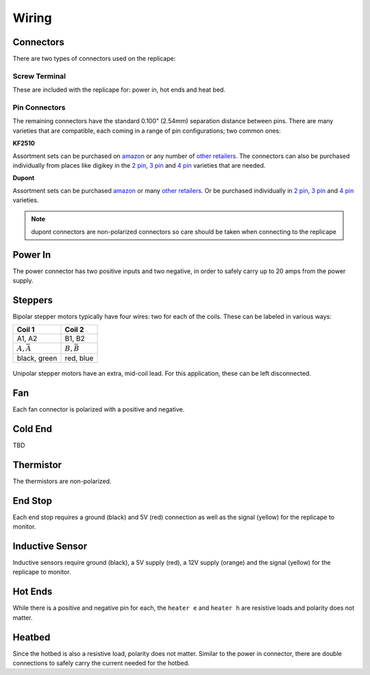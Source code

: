 Wiring
======

..  figure:: ./media/replicape_connectors.png
    :figclass: inline

Connectors
----------

There are two types of connectors used on the replicape:

Screw Terminal
~~~~~~~~~~~~~~

These are included with the replicape for: power in, hot ends and heat bed.

Pin Connectors
~~~~~~~~~~~~~~

The remaining connectors have the standard 0.100" (2.54mm) separation distance between pins. There are many varieties that
are compatible, each coming in a range of pin configurations; two common ones:

**KF2510**

..  image:: media/kf2510_connector.jpg

Assortment sets can be purchased on `amazon`__ or any number of `other retailers`__. The connectors can also
be purchased individually from places like digikey in the `2 pin`__, `3 pin`__ and `4 pin`__ varieties that are needed.


__ http://a.co/9ciLxms

__ https://www.google.com/search?q=KF2510+kit

__ https://www.digikey.com/short/qchnth

__ https://www.digikey.com/short/qchntb

__ https://www.digikey.com/short/qchntf

**Dupont**

..  image:: media/dupont_connector.jpg

Assortment sets can be purchased `amazon`__ or many `other retailers`__.
Or be purchased individually in `2 pin`__, `3 pin`__ and `4 pin`__ varieties.

__ https://www.amazon.com/GeeBat-Connector-Assortment-Connectors-Terminals/dp/B01M7V1X88

__ https://www.google.com/search?q=dupont+connector+ebay

__ https://www.digikey.com/short/qchwvd

__ https://www.digikey.com/short/qchwvv

__ https://www.digikey.com/short/qchw1t

.. note:: dupont connectors are non-polarized connectors so care should be taken when connecting to the replicape





Power In
--------

The power connector has two positive inputs and two negative, in order to safely carry up to 20 amps from the power supply.


Steppers
--------

Bipolar stepper motors typically have four wires: two for each of the coils. These can be labeled in various ways:

================== =================
Coil 1             Coil 2
================== =================
A1, A2             B1, B2
:math:`A, \bar{A}` :math:`B, \bar{B}`
black, green       red, blue
================== =================

..  figure:: ./media/bipolar_unipolar_wiring.png
    :figclass: inline

Unipolar stepper motors have an extra, mid-coil lead. For this application, these can be left disconnected.

Fan
---

Each fan connector is polarized with a positive and negative.

Cold End
--------

TBD

Thermistor
----------

The thermistors are non-polarized.

End Stop
--------

Each end stop requires a ground (black) and 5V (red) connection as well as the signal (yellow) for the replicape to monitor.

Inductive Sensor
----------------

Inductive sensors require ground (black), a 5V supply (red), a 12V supply (orange) and the signal (yellow) for the replicape to monitor.

Hot Ends
--------

While there is a positive and negative pin for each, the ``heater e`` and ``heater h`` are resistive loads and polarity does not matter.


Heatbed
-------

Since the hotbed is also a resistive load, polarity does not matter. Similar to the power in connector, there are double connections
to safely carry the current needed for the hotbed.
